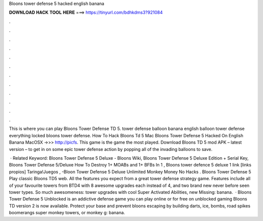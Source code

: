 Bloons tower defense 5 hacked english banana



𝐃𝐎𝐖𝐍𝐋𝐎𝐀𝐃 𝐇𝐀𝐂𝐊 𝐓𝐎𝐎𝐋 𝐇𝐄𝐑𝐄 ===> https://tinyurl.com/bdhkdms3?921084



.



.



.



.



.



.



.



.



.



.



.



.

This is where you can play Bloons Tower Defense TD 5. tower defense balloon banana english balloon tower defense everything locked bloons tower defense. How To Hack Bloons Td 5 Mac Bloons Tower Defense 5 Hacked On English Banana MacOSX ->>> http://picfs. This game is the game the most played. Download Bloons TD 5 mod APK – latest version – to get in on some epic tower defense action by popping all of the invading balloons to save.

 · Related Keyword: Bloons Tower Defense 5 Deluxe - Bloons Wiki, Bloons Tower Defense 5 Deluxe Edition + Serial Key, Bloons Tower Defense 5/Deluxe How To Destroy 1+ MOABs and 1+ BFBs In 1 , Bloons tower defence 5 deluxe 1 link [links propios] Taringa!Juegos , -Bloon Tower Defense 5 Deluxe Unlimited Monkey Money No Hacks . Bloons Tower Defense 5 Play classic Bloons TD5 web. All the features you expect from a great tower defense strategy game. Features include all of your favourite towers from BTD4 with 8 awesome upgrades each instead of 4, and two brand new never before seen tower types. So much awesomeness: tower upgrades with cool Super Activated Abilities, new Missing: banana.  · Bloons Tower Defense 5 Unblocked is an addictive defense game you can play online or for free on unblocked gaming Bloons TD version 2 is now available. Protect your base and prevent bloons escaping by building darts, ice, bombs, road spikes boomerangs super monkey towers, or monkey g: banana.
